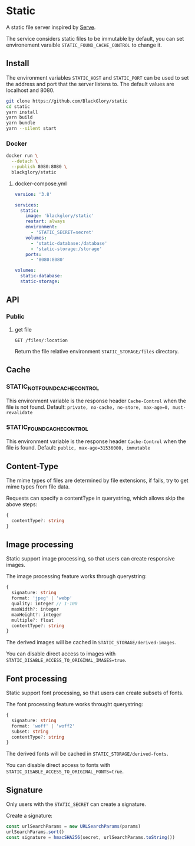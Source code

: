 * Static
A static file server inspired by [[https://github.com/vercel/serve][Serve]].

The service considers static files to be immutable by default,
you can set environement varaible =STATIC_FOUND_CACHE_CONTROL= to change it.

** Install
The environment variables =STATIC_HOST= and =STATIC_PORT= can be used to set the address and port that the server listens to.
The default values are localhost and 8080.

#+BEGIN_SRC sh
git clone https://github.com/BlackGlory/static
cd static
yarn install
yarn build
yarn bundle
yarn --silent start
#+END_SRC

*** Docker
#+BEGIN_SRC sh
docker run \
  --detach \
  --publish 8080:8080 \
  blackglory/static
#+END_SRC

**** docker-compose.yml
#+BEGIN_SRC yaml
version: '3.8'

services:
  static:
    image: 'blackglory/static'
    restart: always
    environment:
      - 'STATIC_SECRET=secret'
    volumes:
      - 'static-database:/database'
      - 'static-storage:/storage'
    ports:
      - '8080:8080'

volumes:
  static-database:
  static-storage:
#+END_SRC

** API
*** Public
**** get file
=GET /files/:location=

Return the file relative environment =STATIC_STORAGE/files= directory.

** Cache
*** STATIC_NOT_FOUND_CACHE_CONTROL
This environment variable is the response header =Cache-Control= when the file is not found.
Default: ~private, no-cache, no-store, max-age=0, must-revalidate~

*** STATIC_FOUND_CACHE_CONTROL
This environment variable is the response header =Cache-Control= when the file is found.
Default: ~public, max-age=31536000, immutable~

** Content-Type
The mime types of files are determined by file extensions,
if fails, try to get mime types from file data.

Requests can specify a contentType in querystring,
which allows skip the above steps:
#+BEGIN_SRC typescript
{
  contentType?: string
}
#+END_SRC

** Image processing
Static support image processing, so that users can create responsive images.

The image processing feature works through querystring:
#+BEGIN_SRC typescript
{
  signature: string
  format: 'jpeg' | 'webp'
  quality: integer // 1-100
  maxWidth?: integer
  maxHeight?: integer
  multiple?: float
  contentType?: string
}
#+END_SRC

The derived images will be cached in =STATIC_STORAGE/derived-images=.

You can disable direct access to images with ~STATIC_DISABLE_ACCESS_TO_ORIGINAL_IMAGES=true~.

** Font processing
Static support font processing, so that users can create subsets of fonts.

The font processing feature works throught querystring:
#+BEGIN_SRC typescript
{
  signature: string
  format: 'woff' | 'woff2'
  subset: string
  contentType?: string
}
#+END_SRC

The derived fonts will be cached in =STATIC_STORAGE/derived-fonts=.

You can disable direct access to fonts with ~STATIC_DISABLE_ACCESS_TO_ORIGINAL_FONTS=true~.

** Signature
Only users with the =STATIC_SECRET= can create a signature.

Create a signature:
#+BEGIN_SRC typescript
const urlSearchParams = new URLSearchParams(params)
urlSearchParams.sort()
const signature = hmacSHA256(secret, urlSearchParams.toString())
#+END_SRC
